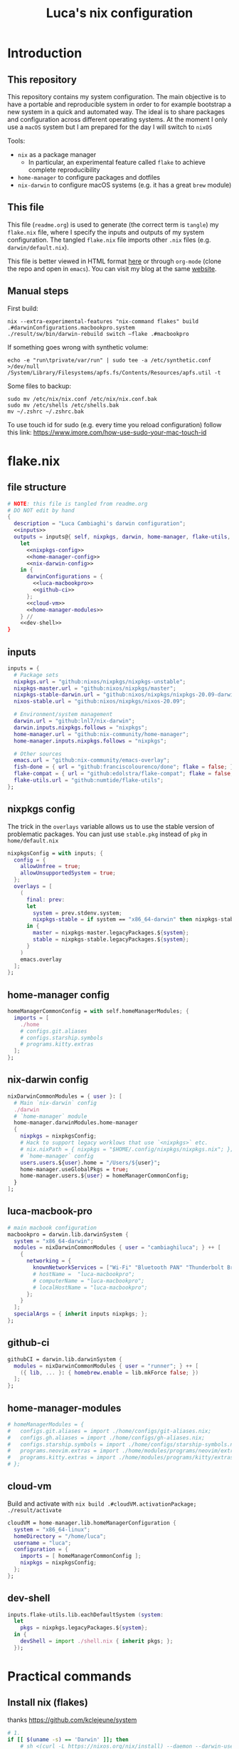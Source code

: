 #+TITLE: Luca's nix configuration
#+STARTUP: content
#+HTML_HEAD: <script>var clicky_site_ids = clicky_site_ids || []; clicky_site_ids.push(101260027);</script>
#+HTML_HEAD: <script async src="//static.getclicky.com/js"></script>
#+STARTUP: content

* Introduction
** This repository
This repository contains my system configuration.
The main objective is to have a portable and reproducible system in order to for example bootstrap a new system in a quick and automated way.
The ideal is to share packages and configuration across different operating systems.
At the moment I only use a ~macOS~ system but I am prepared for the day I will switch to ~nixOS~

Tools:
- ~nix~ as a package manager
  + In particular, an experimental feature called ~flake~ to achieve complete reproducibility
- ~home-manager~ to configure packages and dotfiles
- ~nix-darwin~ to configure macOS systems (e.g. it has a great ~brew~ module)

** This file
This file (~readme.org~) is used to generate (the correct term is ~tangle~) my ~flake.nix~ file, where I specify the inputs and outputs of my system configuration.
The tangled ~flake.nix~ file imports other ~.nix~ files (e.g. ~darwin/default.nix~).

This file is better viewed in HTML format [[https://luca.cambiaghi.me/nixpkgs/readme.html][here]] or through ~org-mode~ (clone the repo and open in ~emacs~).
You can visit my blog at the same [[https://luca.cambiaghi.me][website]].
** Manual steps
First build:
#+begin_src shell
nix --extra-experimental-features "nix-command flakes" build .#darwinConfigurations.macbookpro.system
./result/sw/bin/darwin-rebuild switch —flake .#macbookpro
#+end_src

If something goes wrong with synthetic volume:
#+begin_src shell
echo -e "run\tprivate/var/run" | sudo tee -a /etc/synthetic.conf >/dev/null
/System/Library/Filesystems/apfs.fs/Contents/Resources/apfs.util -t
#+end_src

Some files to backup:
#+begin_src shell
sudo mv /etc/nix/nix.conf /etc/nix/nix.conf.bak
sudo mv /etc/shells /etc/shells.bak
mv ~/.zshrc ~/.zshrc.bak
#+end_src

To use touch id for sudo (e.g. every time you reload configuration) follow this link: https://www.imore.com/how-use-sudo-your-mac-touch-id

* flake.nix
** file structure
#+begin_src nix :tangle flake.nix :noweb tangle
# NOTE: this file is tangled from readme.org
# DO NOT edit by hand
{
  description = "Luca Cambiaghi's darwin configuration";
  <<inputs>>
  outputs = inputs@{ self, nixpkgs, darwin, home-manager, flake-utils, ... }:
    let
      <<nixpkgs-config>>
      <<home-manager-config>>
      <<nix-darwin-config>>
    in {
      darwinConfigurations = {
        <<luca-macbookpro>>
        <<github-ci>>
      };
      <<cloud-vm>>
      <<home-manager-modules>>
    } //
    <<dev-shell>>
}
#+end_src

** inputs
#+NAME: inputs
#+begin_src nix
inputs = {
  # Package sets
  nixpkgs.url = "github:nixos/nixpkgs/nixpkgs-unstable";
  nixpkgs-master.url = "github:nixos/nixpkgs/master";
  nixpkgs-stable-darwin.url = "github:nixos/nixpkgs/nixpkgs-20.09-darwin";
  nixos-stable.url = "github:nixos/nixpkgs/nixos-20.09";

  # Environment/system management
  darwin.url = "github:lnl7/nix-darwin";
  darwin.inputs.nixpkgs.follows = "nixpkgs";
  home-manager.url = "github:nix-community/home-manager";
  home-manager.inputs.nixpkgs.follows = "nixpkgs";

  # Other sources
  emacs.url = "github:nix-community/emacs-overlay";
  fish-done = { url = "github:franciscolourenco/done"; flake = false; };
  flake-compat = { url = "github:edolstra/flake-compat"; flake = false; };
  flake-utils.url = "github:numtide/flake-utils";
};
#+end_src

** nixpkgs config
The trick in the ~overlays~ variable allows us to use the stable version of problematic
packages. You can just use ~stable.pkg~ instead of ~pkg~ in ~home/default.nix~

#+NAME: nixpkgs-config
#+begin_src nix
nixpkgsConfig = with inputs; {
  config = {
    allowUnfree = true;
    allowUnsupportedSystem = true;
  };
  overlays = [
    (
      final: prev:
      let
        system = prev.stdenv.system;
        nixpkgs-stable = if system == "x86_64-darwin" then nixpkgs-stable-darwin else nixos-stable;
      in {
        master = nixpkgs-master.legacyPackages.${system};
        stable = nixpkgs-stable.legacyPackages.${system};
      }
    )
    emacs.overlay
  ];
};
#+end_src

** home-manager config
#+NAME: home-manager-config
#+begin_src nix
homeManagerCommonConfig = with self.homeManagerModules; {
  imports = [
    ./home
    # configs.git.aliases
    # configs.starship.symbols
    # programs.kitty.extras
  ];
};
#+end_src

** nix-darwin config
#+NAME: nix-darwin-config
#+begin_src nix
nixDarwinCommonModules = { user }: [
  # Main `nix-darwin` config
  ./darwin
  # `home-manager` module
  home-manager.darwinModules.home-manager
  {
    nixpkgs = nixpkgsConfig;
    # Hack to support legacy worklows that use `<nixpkgs>` etc.
    # nix.nixPath = { nixpkgs = "$HOME/.config/nixpkgs/nixpkgs.nix"; };
    # `home-manager` config
    users.users.${user}.home = "/Users/${user}";
    home-manager.useGlobalPkgs = true;
    home-manager.users.${user} = homeManagerCommonConfig;
  }
];
#+end_src

** luca-macbook-pro
#+NAME: luca-macbookpro
#+begin_src nix
# main macbook configuration
macbookpro = darwin.lib.darwinSystem {
  system = "x86_64-darwin";
  modules = nixDarwinCommonModules { user = "cambiaghiluca"; } ++ [
    {
      networking = {
        knownNetworkServices = ["Wi-Fi" "Bluetooth PAN" "Thunderbolt Bridge"];
        # hostName =  "luca-macbookpro";
        # computerName = "luca-macbookpro";
        # localHostName = "luca-macbookpro";
      };
    }
  ];
  specialArgs = { inherit inputs nixpkgs; };
};
#+end_src

** github-ci
#+NAME: github-ci
#+begin_src nix
githubCI = darwin.lib.darwinSystem {
  modules = nixDarwinCommonModules { user = "runner"; } ++ [
    ({ lib, ... }: { homebrew.enable = lib.mkForce false; })
  ];
};
#+end_src

** home-manager-modules
#+NAME: home-manager-modules
#+begin_src nix
# homeManagerModules = {
#   configs.git.aliases = import ./home/configs/git-aliases.nix;
#   configs.gh.aliases = import ./home/configs/gh-aliases.nix;
#   configs.starship.symbols = import ./home/configs/starship-symbols.nix;
#   programs.neovim.extras = import ./home/modules/programs/neovim/extras.nix;
#   programs.kitty.extras = import ./home/modules/programs/kitty/extras.nix;
# };
#+end_src

** cloud-vm
Build and activate with ~nix build .#cloudVM.activationPackage; ./result/activate~
#+NAME: cloud-vm
#+begin_src nix
cloudVM = home-manager.lib.homeManagerConfiguration {
  system = "x86_64-linux";
  homeDirectory = "/home/luca";
  username = "luca";
  configuration = {
    imports = [ homeManagerCommonConfig ];
    nixpkgs = nixpkgsConfig;
  };
};
#+end_src

** dev-shell
#+NAME: dev-shell
#+begin_src nix
inputs.flake-utils.lib.eachDefaultSystem (system:
  let
    pkgs = nixpkgs.legacyPackages.${system};
  in {
    devShell = import ./shell.nix { inherit pkgs; };
  });
#+end_src

* Practical commands
** Install nix (flakes)
thanks https://github.com/kclejeune/system
#+begin_src sh
# 1.
if [[ $(uname -s) == 'Darwin' ]]; then
    # sh <(curl -L https://nixos.org/nix/install) --daemon --darwin-use-unencrypted-nix-store-volume
    sh <(curl -L https://github.com/numtide/nix-flakes-installer/releases/download/nix-2.4pre20210126_f15f0b8/install) --daemon --darwin-use-unencrypted-nix-store-volume
else
    sh <(curl -L https://nixos.org/nix/install) --daemon
fi

# 2.
git clone git@github.com:lccambiaghi/nixpkgs.git ~/git/nixpkgs

# 3.
cd ~/git/nixpkgs && nix build ".#darwinConfigurations.luca-macbookpro.system" && ./result/sw/bin/darwin-rebuild switch --flake .#luca-macbookpro
#+end_src

** darwin-rebuild
#+begin_src sh
darwin-rebuild build --flake .#luca-macbookpro
# nix build ".#darwinConfigurations.luca-macbookpro.system"
darwin-rebuild switch --flake .#luca-macbookpro
# ./result/sw/bin/darwin-rebuild switch --flake .#luca-macbookpro
#+end_src

** nix flake update
#+begin_src sh
nix flake update --update-input nixpkgs
#+end_src

* References
- https://github.com/malob/nixpkgs
- https://github.com/kclejeune/system
* COMMENT missing
** TODO R and packages
** TODO gnupg
* COMMENT Local variables
# Local Variables:
# eval: (add-hook 'after-save-hook (lambda ()(org-babel-tangle)) nil t)
# End:
